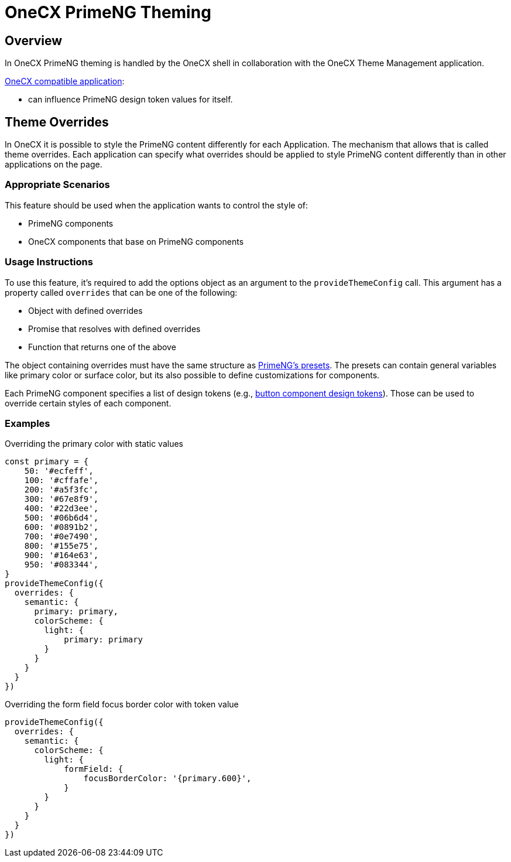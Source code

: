 = OneCX PrimeNG Theming

:idprefix:
:idseparator: -
:onecx_compatible_application: xref:/cookbook/migrations/vanilla-to-onecx/index.adoc

[#overview]
== Overview
In OneCX PrimeNG theming is handled by the OneCX shell in collaboration with the OneCX Theme Management application.

{onecx_compatible_application}[OneCX compatible application]:

* can influence PrimeNG design token values for itself.

[#theme-overrides]
== Theme Overrides
In OneCX it is possible to style the PrimeNG content differently for each Application. The mechanism that allows that is called theme overrides. Each application can specify what overrides should be applied to style PrimeNG content differently than in other applications on the page.

[#appropriate-scenarios]
=== Appropriate Scenarios
This feature should be used when the application wants to control the style of:

* PrimeNG components
* OneCX components that base on PrimeNG components

[#usage-instructions]
=== Usage Instructions
To use this feature, it's required to add the options object as an argument to the `provideThemeConfig` call. This argument has a property called `overrides` that can be one of the following:

* Object with defined overrides
* Promise that resolves with defined overrides
* Function that returns one of the above

The object containing overrides must have the same structure as https://primeng.org/theming#definepreset[PrimeNG's presets]. The presets can contain general variables like primary color or surface color, but its also possible to define customizations for components.

Each PrimeNG component specifies a list of design tokens (e.g., https://v18.primeng.org/button#Buttonclasses[button component design tokens]). Those can be used to override certain styles of each component.

[#examples]
=== Examples

Overriding the primary color with static values::
```
const primary = {
    50: '#ecfeff',
    100: '#cffafe',
    200: '#a5f3fc',
    300: '#67e8f9',
    400: '#22d3ee',
    500: '#06b6d4',
    600: '#0891b2',
    700: '#0e7490',
    800: '#155e75',
    900: '#164e63',
    950: '#083344',
}
provideThemeConfig({
  overrides: {
    semantic: {
      primary: primary,
      colorScheme: {
        light: {
            primary: primary
        }
      }
    }
  }
})
```

Overriding the form field focus border color with token value::
```
provideThemeConfig({
  overrides: {
    semantic: {
      colorScheme: {
        light: {
            formField: {
                focusBorderColor: '{primary.600}',
            }
        }
      }
    }
  }
})
```